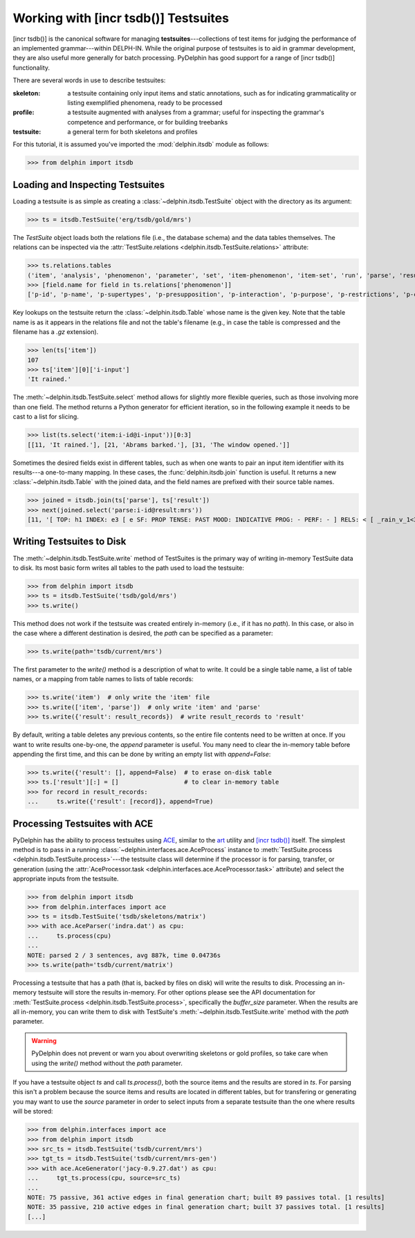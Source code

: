 
Working with [incr tsdb()] Testsuites
=====================================

[incr tsdb()] is the canonical software for managing
**testsuites**---collections of test items for judging the performance
of an implemented grammar---within DELPH-IN. While the original
purpose of testsuites is to aid in grammar development, they are also
useful more generally for batch processing. PyDelphin has good support
for a range of [incr tsdb()] functionality.

There are several words in use to describe testsuites:

:skeleton:

  a testsuite containing only input items and static annotations, such
  as for indicating grammaticality or listing exemplified phenomena,
  ready to be processed

:profile:

  a testsuite augmented with analyses from a grammar; useful for
  inspecting the grammar's competence and performance, or for building
  treebanks

:testsuite:

  a general term for both skeletons and profiles


For this tutorial, it is assumed you've imported the
:mod:`delphin.itsdb` module as follows:

>>> from delphin import itsdb


.. seealso::

  - The [incr tsdb()] homepage: http://www.delph-in.net/itsdb/
  - The [incr tsdb()] wiki: http://moin.delph-in.net/ItsdbTop


Loading and Inspecting Testsuites
---------------------------------

Loading a testsuite is as simple as creating a
:class:`~delphin.itsdb.TestSuite` object with the directory as its
argument:

>>> ts = itsdb.TestSuite('erg/tsdb/gold/mrs')


The `TestSuite` object loads both the relations file (i.e., the
database schema) and the data tables themselves. The relations can be
inspected via the
:attr:`TestSuite.relations <delphin.itsdb.TestSuite.relations>`
attribute:

>>> ts.relations.tables
('item', 'analysis', 'phenomenon', 'parameter', 'set', 'item-phenomenon', 'item-set', 'run', 'parse', 'result', 'rule', 'output', 'edge', 'tree', 'decision', 'preference', 'update', 'fold', 'score')
>>> [field.name for field in ts.relations['phenomenon']]
['p-id', 'p-name', 'p-supertypes', 'p-presupposition', 'p-interaction', 'p-purpose', 'p-restrictions', 'p-comment', 'p-author', 'p-date']


Key lookups on the testsuite return the :class:`~delphin.itsdb.Table`
whose name is the given key. Note that the table name is as it appears
in the relations file and not the table's filename (e.g., in case the
table is compressed and the filename has a `.gz` extension).

>>> len(ts['item'])
107
>>> ts['item'][0]['i-input']
'It rained.'


The :meth:`~delphin.itsdb.TestSuite.select` method allows for slightly
more flexible queries, such as those involving more than one field. The
method returns a Python generator for efficient iteration, so in the
following example it needs to be cast to a list for slicing.

>>> list(ts.select('item:i-id@i-input'))[0:3]
[[11, 'It rained.'], [21, 'Abrams barked.'], [31, 'The window opened.']]


Sometimes the desired fields exist in different tables, such as when
one wants to pair an input item identifier with its results---a
one-to-many mapping. In these cases, the :func:`delphin.itsdb.join`
function is useful. It returns a new :class:`~delphin.itsdb.Table` with
the joined data, and the field names are prefixed with their source
table names.

>>> joined = itsdb.join(ts['parse'], ts['result'])
>>> next(joined.select('parse:i-id@result:mrs'))
[11, '[ TOP: h1 INDEX: e3 [ e SF: PROP TENSE: PAST MOOD: INDICATIVE PROG: - PERF: - ] RELS: < [ _rain_v_1<3:10> LBL: h2 ARG0: e3 ] > HCONS: < h1 qeq h2 > ]']

.. seealso::

   The :mod:`delphin.tsql` module provides support for TSQL queries
   over test suites which are much more flexible and powerful than the
   :meth:`TestSuite.select <delphin.itsdb.TestSuite.select>` method.


Writing Testsuites to Disk
--------------------------

.. seealso::

  The :ref:`mkprof-tutorial` command is a more versatile method of
  creating testsuites at the command line.

The :meth:`~delphin.itsdb.TestSuite.write` method of TestSuites is the
primary way of writing in-memory TestSuite data to disk. Its most basic
form writes all tables to the path used to load the testsuite:

>>> from delphin import itsdb
>>> ts = itsdb.TestSuite('tsdb/gold/mrs')
>>> ts.write()

This method does not work if the testsuite was created entirely
in-memory (i.e., if it has no `path`). In this case, or also in the case
where a different destination is desired, the `path` can be specified
as a parameter:

>>> ts.write(path='tsdb/current/mrs')

The first parameter to the `write()` method is a description of what to
write. It could be a single table name, a list of table names, or a
mapping from table names to lists of table records:

>>> ts.write('item')  # only write the 'item' file
>>> ts.write(['item', 'parse'])  # only write 'item' and 'parse'
>>> ts.write({'result': result_records})  # write result_records to 'result'

By default, writing a table deletes any previous contents, so the
entire file contents need to be written at once. If you want to write
results one-by-one, the `append` parameter is useful. You many need to
clear the in-memory table before appending the first time, and this can
be done by writing an empty list with `append=False`:

>>> ts.write({'result': [], append=False)  # to erase on-disk table
>>> ts.['result'][:] = []                  # to clear in-memory table
>>> for record in result_records:
...     ts.write({'result': [record]}, append=True)

Processing Testsuites with ACE
------------------------------

PyDelphin has the ability to process testsuites using `ACE
<http://sweaglesw.org/linguistics/ace>`_, similar to the
`art <http://sweaglesw.org/linguistics/libtsdb/art>`_ utility and
`[incr tsdb()] <http://www.delph-in.net/itsdb/>`_ itself. The simplest
method is to pass in a running
:class:`~delphin.interfaces.ace.AceProcess` instance to
:meth:`TestSuite.process <delphin.itsdb.TestSuite.process>`---the
testsuite class will determine if the processor is for parsing,
transfer, or generation (using the
:attr:`AceProcessor.task <delphin.interfaces.ace.AceProcessor.task>`
attribute) and select the appropriate inputs from the testsuite.

>>> from delphin import itsdb
>>> from delphin.interfaces import ace
>>> ts = itsdb.TestSuite('tsdb/skeletons/matrix')
>>> with ace.AceParser('indra.dat') as cpu:
...     ts.process(cpu)
... 
NOTE: parsed 2 / 3 sentences, avg 887k, time 0.04736s
>>> ts.write(path='tsdb/current/matrix')

Processing a testsuite that has a path (that is, backed by files on
disk) will write the results to disk. Processing an in-memory
testsuite will store the results in-memory. For other options please
see the API documentation for :meth:`TestSuite.process
<delphin.itsdb.TestSuite.process>`, specifically the `buffer_size`
parameter. When the results are all in-memory, you can write them
to disk with TestSuite's :meth:`~delphin.itsdb.TestSuite.write` method
with the `path` parameter.

.. warning::

  PyDelphin does not prevent or warn you about overwriting skeletons or
  gold profiles, so take care when using the `write()` method without
  the `path` parameter.

If you have a testsuite object `ts` and call `ts.process()`, both the
source items and the results are stored in `ts`. For parsing this
isn't a problem because the source items and results are located in
different tables, but for transfering or generating you may want to
use the `source` parameter in order to select inputs from a separate
testsuite than the one where results will be stored:

>>> from delphin.interfaces import ace
>>> from delphin import itsdb
>>> src_ts = itsdb.TestSuite('tsdb/current/mrs')
>>> tgt_ts = itsdb.TestSuite('tsdb/current/mrs-gen')
>>> with ace.AceGenerator('jacy-0.9.27.dat') as cpu:
...     tgt_ts.process(cpu, source=src_ts)
... 
NOTE: 75 passive, 361 active edges in final generation chart; built 89 passives total. [1 results]
NOTE: 35 passive, 210 active edges in final generation chart; built 37 passives total. [1 results]
[...]

